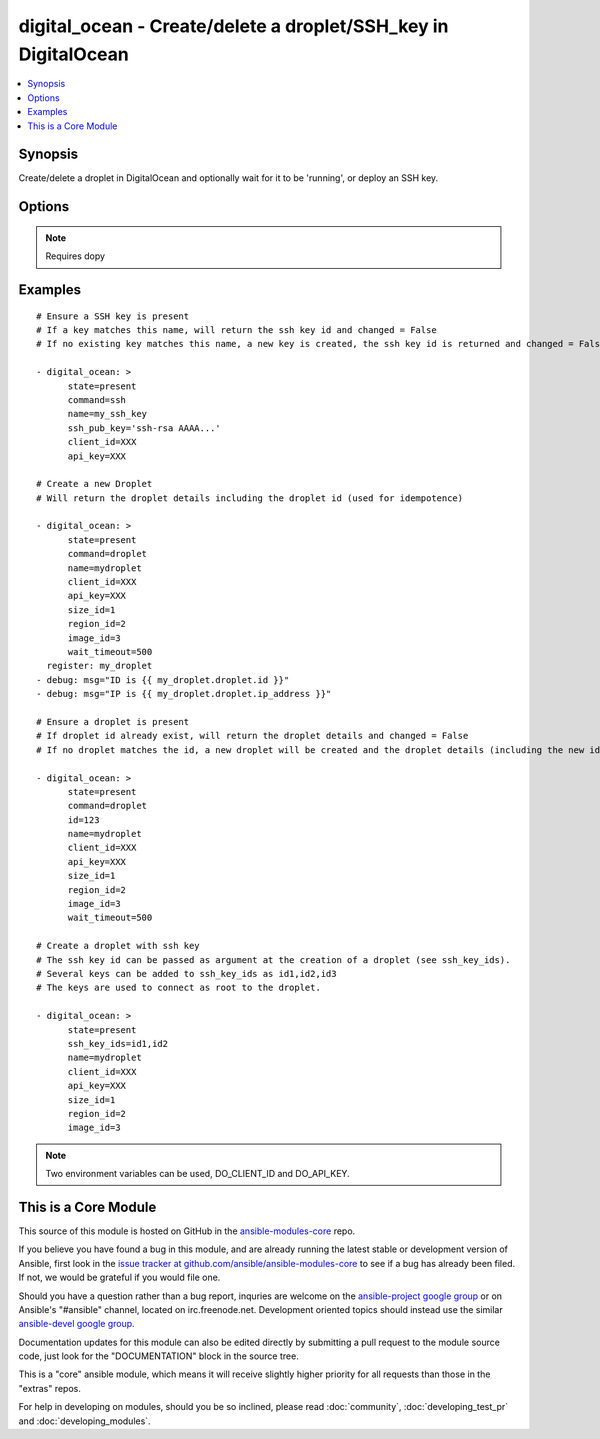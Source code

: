 .. _digital_ocean:


digital_ocean - Create/delete a droplet/SSH_key in DigitalOcean
+++++++++++++++++++++++++++++++++++++++++++++++++++++++++++++++

.. contents::
   :local:
   :depth: 1



Synopsis
--------

.. versionadded:: 1.3

Create/delete a droplet in DigitalOcean and optionally wait for it to be 'running', or deploy an SSH key.

Options
-------

.. raw:: html

    <table border=1 cellpadding=4>
    <tr>
    <th class="head">parameter</th>
    <th class="head">required</th>
    <th class="head">default</th>
    <th class="head">choices</th>
    <th class="head">comments</th>
    </tr>
            <tr>
    <td>api_key</td>
    <td>no</td>
    <td></td>
        <td><ul></ul></td>
        <td>DigitalOcean api key.</td>
    </tr>
            <tr>
    <td>backups_enabled</td>
    <td>no</td>
    <td>no</td>
        <td><ul><li>yes</li><li>no</li></ul></td>
        <td>Optional, Boolean, enables backups for your droplet. (added in Ansible 1.6)</td>
    </tr>
            <tr>
    <td>client_id</td>
    <td>no</td>
    <td></td>
        <td><ul></ul></td>
        <td>DigitalOcean manager id.</td>
    </tr>
            <tr>
    <td>command</td>
    <td>no</td>
    <td>droplet</td>
        <td><ul><li>droplet</li><li>ssh</li></ul></td>
        <td>Which target you want to operate on.</td>
    </tr>
            <tr>
    <td>id</td>
    <td>no</td>
    <td></td>
        <td><ul></ul></td>
        <td>Numeric, the droplet id you want to operate on.</td>
    </tr>
            <tr>
    <td>image_id</td>
    <td>no</td>
    <td></td>
        <td><ul></ul></td>
        <td>Numeric, this is the id of the image you would like the droplet created with.</td>
    </tr>
            <tr>
    <td>name</td>
    <td>no</td>
    <td></td>
        <td><ul></ul></td>
        <td>String, this is the name of the droplet - must be formatted by hostname rules, or the name of a SSH key.</td>
    </tr>
            <tr>
    <td>private_networking</td>
    <td>no</td>
    <td>no</td>
        <td><ul><li>yes</li><li>no</li></ul></td>
        <td>Bool, add an additional, private network interface to droplet for inter-droplet communication. (added in Ansible 1.4)</td>
    </tr>
            <tr>
    <td>region_id</td>
    <td>no</td>
    <td></td>
        <td><ul></ul></td>
        <td>Numeric, this is the id of the region you would like your server to be created in.</td>
    </tr>
            <tr>
    <td>size_id</td>
    <td>no</td>
    <td></td>
        <td><ul></ul></td>
        <td>Numeric, this is the id of the size you would like the droplet created with.</td>
    </tr>
            <tr>
    <td>ssh_key_ids</td>
    <td>no</td>
    <td></td>
        <td><ul></ul></td>
        <td>Optional, comma separated list of ssh_key_ids that you would like to be added to the server.</td>
    </tr>
            <tr>
    <td>ssh_pub_key</td>
    <td>no</td>
    <td></td>
        <td><ul></ul></td>
        <td>The public SSH key you want to add to your account.</td>
    </tr>
            <tr>
    <td>state</td>
    <td>no</td>
    <td>present</td>
        <td><ul><li>present</li><li>active</li><li>absent</li><li>deleted</li></ul></td>
        <td>Indicate desired state of the target.</td>
    </tr>
            <tr>
    <td>unique_name</td>
    <td>no</td>
    <td>no</td>
        <td><ul><li>yes</li><li>no</li></ul></td>
        <td>Bool, require unique hostnames.  By default, DigitalOcean allows multiple hosts with the same name.  Setting this to "yes" allows only one host per name.  Useful for idempotence. (added in Ansible 1.4)</td>
    </tr>
            <tr>
    <td>virtio</td>
    <td>no</td>
    <td>yes</td>
        <td><ul><li>yes</li><li>no</li></ul></td>
        <td>Bool, turn on virtio driver in droplet for improved network and storage I/O. (added in Ansible 1.4)</td>
    </tr>
            <tr>
    <td>wait</td>
    <td>no</td>
    <td>yes</td>
        <td><ul><li>yes</li><li>no</li></ul></td>
        <td>Wait for the droplet to be in state 'running' before returning.  If wait is "no" an ip_address may not be returned.</td>
    </tr>
            <tr>
    <td>wait_timeout</td>
    <td>no</td>
    <td>300</td>
        <td><ul></ul></td>
        <td>How long before wait gives up, in seconds.</td>
    </tr>
        </table>


.. note:: Requires dopy


Examples
--------

.. raw:: html

    <br/>


::

    # Ensure a SSH key is present
    # If a key matches this name, will return the ssh key id and changed = False
    # If no existing key matches this name, a new key is created, the ssh key id is returned and changed = False
    
    - digital_ocean: >
          state=present
          command=ssh
          name=my_ssh_key
          ssh_pub_key='ssh-rsa AAAA...'
          client_id=XXX
          api_key=XXX
    
    # Create a new Droplet
    # Will return the droplet details including the droplet id (used for idempotence)
    
    - digital_ocean: >
          state=present
          command=droplet
          name=mydroplet
          client_id=XXX
          api_key=XXX
          size_id=1
          region_id=2
          image_id=3
          wait_timeout=500
      register: my_droplet
    - debug: msg="ID is {{ my_droplet.droplet.id }}"
    - debug: msg="IP is {{ my_droplet.droplet.ip_address }}"
    
    # Ensure a droplet is present
    # If droplet id already exist, will return the droplet details and changed = False
    # If no droplet matches the id, a new droplet will be created and the droplet details (including the new id) are returned, changed = True.
    
    - digital_ocean: >
          state=present
          command=droplet
          id=123
          name=mydroplet
          client_id=XXX
          api_key=XXX
          size_id=1
          region_id=2
          image_id=3
          wait_timeout=500
    
    # Create a droplet with ssh key
    # The ssh key id can be passed as argument at the creation of a droplet (see ssh_key_ids).
    # Several keys can be added to ssh_key_ids as id1,id2,id3
    # The keys are used to connect as root to the droplet.
    
    - digital_ocean: >
          state=present
          ssh_key_ids=id1,id2
          name=mydroplet
          client_id=XXX
          api_key=XXX
          size_id=1
          region_id=2
          image_id=3

.. note:: Two environment variables can be used, DO_CLIENT_ID and DO_API_KEY.


    
This is a Core Module
---------------------

This source of this module is hosted on GitHub in the `ansible-modules-core <http://github.com/ansible/ansible-modules-core>`_ repo.
  
If you believe you have found a bug in this module, and are already running the latest stable or development version of Ansible, first look in the `issue tracker at github.com/ansible/ansible-modules-core <http://github.com/ansible/ansible-modules-core>`_ to see if a bug has already been filed.  If not, we would be grateful if you would file one.

Should you have a question rather than a bug report, inquries are welcome on the `ansible-project google group <https://groups.google.com/forum/#!forum/ansible-project>`_ or on Ansible's "#ansible" channel, located on irc.freenode.net.   Development oriented topics should instead use the similar `ansible-devel google group <https://groups.google.com/forum/#!forum/ansible-project>`_.

Documentation updates for this module can also be edited directly by submitting a pull request to the module source code, just look for the "DOCUMENTATION" block in the source tree.

This is a "core" ansible module, which means it will receive slightly higher priority for all requests than those in the "extras" repos.

    
For help in developing on modules, should you be so inclined, please read :doc:`community`, :doc:`developing_test_pr` and :doc:`developing_modules`.


